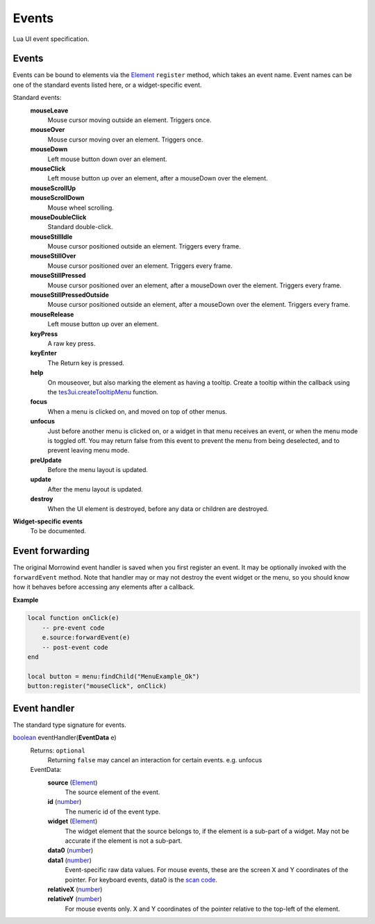 
Events
===============================================================================
Lua UI event specification.


Events
-------------------------------------------------------------------------------

Events can be bound to elements via the `Element`_ ``register`` method, which takes an event name. Event names can be one of the standard events listed here, or a widget-specific event.

Standard events:
    **mouseLeave**
        Mouse cursor moving outside an element. Triggers once.
    **mouseOver**
        Mouse cursor moving over an element. Triggers once.
    **mouseDown**
        Left mouse button down over an element.
    **mouseClick**
        Left mouse button up over an element, after a mouseDown over the element.
    **mouseScrollUp**
        ..
    **mouseScrollDown**
        Mouse wheel scrolling.
    **mouseDoubleClick**
        Standard double-click.
    **mouseStillIdle**
        Mouse cursor positioned outside an element. Triggers every frame.
    **mouseStillOver**
        Mouse cursor positioned over an element. Triggers every frame.
    **mouseStillPressed**
        Mouse cursor positioned over an element, after a mouseDown over the element. Triggers every frame.
    **mouseStillPressedOutside**
        Mouse cursor positioned outside an element, after a mouseDown over the element. Triggers every frame.
    **mouseRelease**
        Left mouse button up over an element.
    **keyPress**
        A raw key press.
    **keyEnter**
        The Return key is pressed.
    **help**
        On mouseover, but also marking the element as having a tooltip. Create a tooltip within the callback using the `tes3ui.createTooltipMenu`_ function.
    **focus**
        When a menu is clicked on, and moved on top of other menus.
    **unfocus**
        Just before another menu is clicked on, or a widget in that menu receives an event, or when the menu mode is toggled off. You may return false from this event to prevent the menu from being deselected, and to prevent leaving menu mode.
    **preUpdate**
        Before the menu layout is updated.
    **update**
        After the menu layout is updated.
    **destroy**
        When the UI element is destroyed, before any data or children are destroyed.


**Widget-specific events**
    To be documented.


Event forwarding
-------------------------------------------------------------------------------

The original Morrowind event handler is saved when you first register an event. It may be optionally invoked with the ``forwardEvent`` method.  Note that handler may or may not destroy the event widget or the menu, so you should know how it behaves before accessing any elements after a callback. 

**Example**

.. code-block:: lua

    local function onClick(e)
        -- pre-event code
        e.source:forwardEvent(e)
        -- post-event code
    end
    
    local button = menu:findChild("MenuExample_Ok")
    button:register("mouseClick", onClick)


Event handler
-------------------------------------------------------------------------------

The standard type signature for events.

`boolean`_ eventHandler(**EventData** e)
    Returns: ``optional``
        Returning ``false`` may cancel an interaction for certain events. e.g. unfocus
   
    EventData:
        **source** (`Element`_)
            The source element of the event.
        
        **id** (`number`_)
            The numeric id of the event type.
    
        **widget** (`Element`_)
            The widget element that the source belongs to, if the element is a sub-part of a widget. May not be accurate if the element is not a sub-part.
        
        **data0** (`number`_)
            ..
            
        **data1** (`number`_)
            Event-specific raw data values. For mouse events, these are the screen X and Y coordinates of the pointer. For keyboard events, data0 is the `scan code`_.
        
        **relativeX** (`number`_)
            ..
            
        **relativeY** (`number`_)
            For mouse events only. X and Y coordinates of the pointer relative to the top-left of the element.


.. _`boolean`: ../lua/boolean.html
.. _`function`: ../lua/function.html
.. _`number`: ../lua/number.html
.. _`string`: ../lua/string.html

.. _`Element`: element.html
.. _`Property`: property.html
.. _`UI_ID`: ui_id.html

.. _`tes3ui.createTooltipMenu`: ../../api/tes3ui/createTooltipMenu.html
.. _`scan code`: ../../guide/scancodes.html
